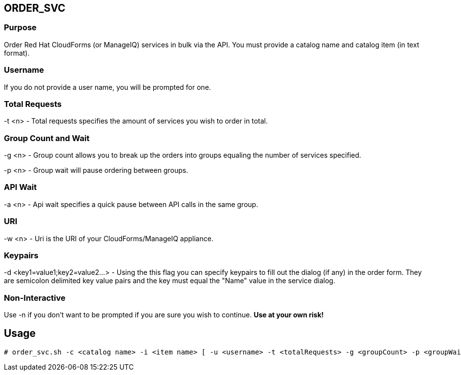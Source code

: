 == ORDER_SVC

=== Purpose

Order Red Hat CloudForms (or ManageIQ) services in bulk via the API.  You must provide a catalog name and catalog item (in text format).

=== Username

If you do not provide a user name, you will be prompted for one.  

=== Total Requests

-t <n> - Total requests specifies the amount of services you wish to order in total.

=== Group Count and Wait 

-g <n> - Group count allows you to break up the orders into groups equaling the number of services specified.

-p <n> - Group wait will pause ordering between groups.

=== API Wait

-a <n> - Api wait specifies a quick pause between API calls in the same group.

=== URI

-w <n> - Uri is the URI of your CloudForms/ManageIQ appliance.

=== Keypairs

-d <key1=value1;key2=value2...> - Using the this flag you can specify keypairs to fill out the dialog (if any) in the order form.  They are semicolon delimited key value pairs and the key must equal the "Name" value in the service dialog.


=== Non-Interactive

Use -n if you don't want to be prompted if you are sure you wish to continue.  *Use at your own risk!*

== Usage

----
# order_svc.sh -c <catalog name> -i <item name> [ -u <username> -t <totalRequests> -g <groupCount> -p <groupWait> -a <apiWait> -w <uri> -d <key1=value1;key2=value2...> -n ]
----
